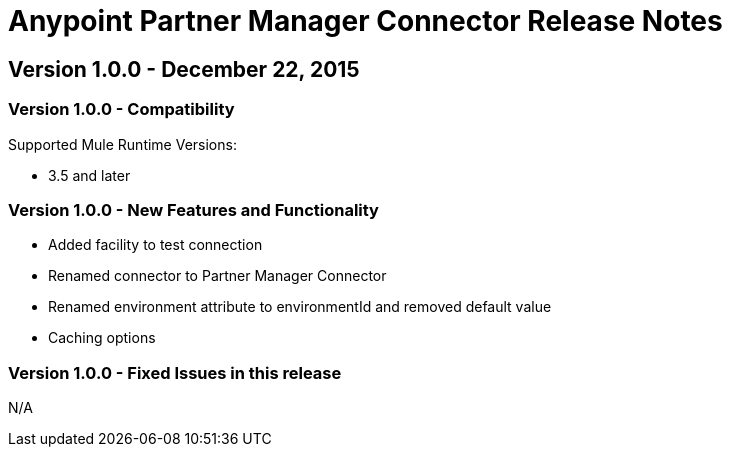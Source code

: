 = Anypoint Partner Manager Connector Release Notes

== Version 1.0.0 - December 22, 2015

=== Version 1.0.0 - Compatibility

Supported Mule Runtime Versions:

* 3.5 and later

=== Version 1.0.0 - New Features and Functionality

- Added facility to test connection
- Renamed connector to Partner Manager Connector
- Renamed environment attribute to environmentId and removed default value
- Caching options

=== Version 1.0.0 - Fixed Issues in this release

N/A
